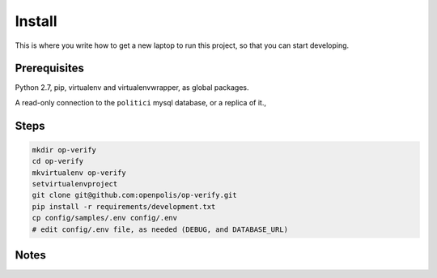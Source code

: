 Install
=========

This is where you write how to get a new laptop to run this project,
so that you can start developing.

Prerequisites
-------------
Python 2.7, pip, virtualenv and virtualenvwrapper, as global packages.

A read-only connection to the ``politici`` mysql database, or a replica of it.,

Steps
-----
.. code::

    mkdir op-verify
    cd op-verify
    mkvirtualenv op-verify
    setvirtualenvproject
    git clone git@github.com:openpolis/op-verify.git
    pip install -r requirements/development.txt
    cp config/samples/.env config/.env
    # edit config/.env file, as needed (DEBUG, and DATABASE_URL)


Notes
-----





